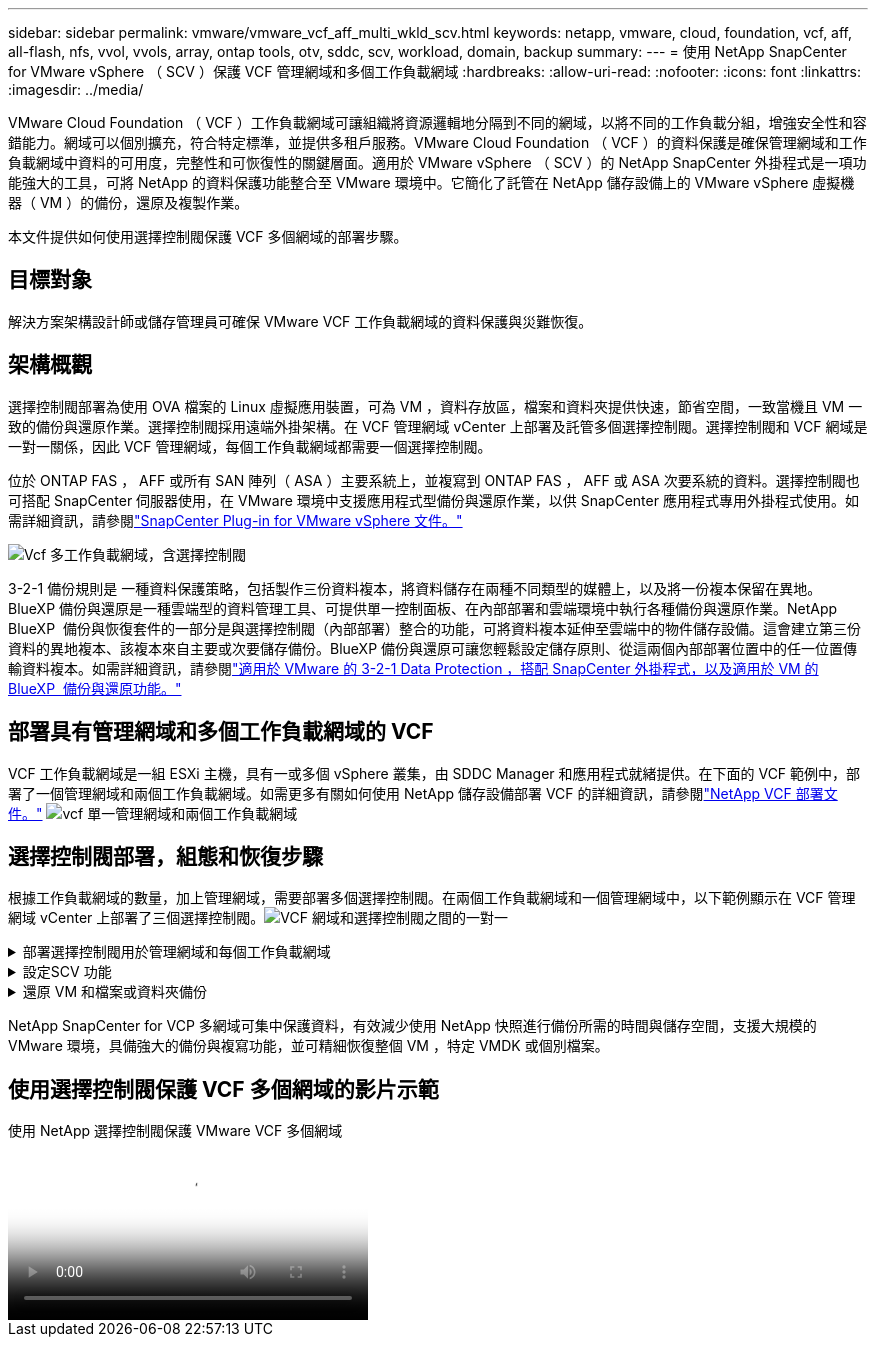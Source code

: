 ---
sidebar: sidebar 
permalink: vmware/vmware_vcf_aff_multi_wkld_scv.html 
keywords: netapp, vmware, cloud, foundation, vcf, aff, all-flash, nfs, vvol, vvols, array, ontap tools, otv, sddc, scv, workload, domain, backup 
summary:  
---
= 使用 NetApp SnapCenter for VMware vSphere （ SCV ）保護 VCF 管理網域和多個工作負載網域
:hardbreaks:
:allow-uri-read: 
:nofooter: 
:icons: font
:linkattrs: 
:imagesdir: ../media/


[role="lead"]
VMware Cloud Foundation （ VCF ）工作負載網域可讓組織將資源邏輯地分隔到不同的網域，以將不同的工作負載分組，增強安全性和容錯能力。網域可以個別擴充，符合特定標準，並提供多租戶服務。VMware Cloud Foundation （ VCF ）的資料保護是確保管理網域和工作負載網域中資料的可用度，完整性和可恢復性的關鍵層面。適用於 VMware vSphere （ SCV ）的 NetApp SnapCenter 外掛程式是一項功能強大的工具，可將 NetApp 的資料保護功能整合至 VMware 環境中。它簡化了託管在 NetApp 儲存設備上的 VMware vSphere 虛擬機器（ VM ）的備份，還原及複製作業。

本文件提供如何使用選擇控制閥保護 VCF 多個網域的部署步驟。



== 目標對象

解決方案架構設計師或儲存管理員可確保 VMware VCF 工作負載網域的資料保護與災難恢復。



== 架構概觀

選擇控制閥部署為使用 OVA 檔案的 Linux 虛擬應用裝置，可為 VM ，資料存放區，檔案和資料夾提供快速，節省空間，一致當機且 VM 一致的備份與還原作業。選擇控制閥採用遠端外掛架構。在 VCF 管理網域 vCenter 上部署及託管多個選擇控制閥。選擇控制閥和 VCF 網域是一對一關係，因此 VCF 管理網域，每個工作負載網域都需要一個選擇控制閥。

位於 ONTAP FAS ， AFF 或所有 SAN 陣列（ ASA ）主要系統上，並複寫到 ONTAP FAS ， AFF 或 ASA 次要系統的資料。選擇控制閥也可搭配 SnapCenter 伺服器使用，在 VMware 環境中支援應用程式型備份與還原作業，以供 SnapCenter 應用程式專用外掛程式使用。如需詳細資訊，請參閱link:https://docs.netapp.com/us-en/sc-plugin-vmware-vsphere/index.html["SnapCenter Plug-in for VMware vSphere 文件。"]

image:vmware-vcf-aff-image64.png["Vcf 多工作負載網域，含選擇控制閥"]

3-2-1 備份規則是 一種資料保護策略，包括製作三份資料複本，將資料儲存在兩種不同類型的媒體上，以及將一份複本保留在異地。BlueXP 備份與還原是一種雲端型的資料管理工具、可提供單一控制面板、在內部部署和雲端環境中執行各種備份與還原作業。NetApp BlueXP  備份與恢復套件的一部分是與選擇控制閥（內部部署）整合的功能，可將資料複本延伸至雲端中的物件儲存設備。這會建立第三份資料的異地複本、該複本來自主要或次要儲存備份。BlueXP 備份與還原可讓您輕鬆設定儲存原則、從這兩個內部部署位置中的任一位置傳輸資料複本。如需詳細資訊，請參閱link:https://docs.netapp.com/us-en/netapp-solutions/ehc/bxp-scv-hybrid-solution.html["適用於 VMware 的 3-2-1 Data Protection ，搭配 SnapCenter 外掛程式，以及適用於 VM 的 BlueXP  備份與還原功能。"]



== 部署具有管理網域和多個工作負載網域的 VCF

VCF 工作負載網域是一組 ESXi 主機，具有一或多個 vSphere 叢集，由 SDDC Manager 和應用程式就緒提供。在下面的 VCF 範例中，部署了一個管理網域和兩個工作負載網域。如需更多有關如何使用 NetApp 儲存設備部署 VCF 的詳細資訊，請參閱link:https://docs.netapp.com/us-en/netapp-solutions/vmware/vmware-vcf-overview.html["NetApp VCF 部署文件。"] image:vmware-vcf-aff-image51.png["vcf 單一管理網域和兩個工作負載網域"]



== 選擇控制閥部署，組態和恢復步驟

根據工作負載網域的數量，加上管理網域，需要部署多個選擇控制閥。在兩個工作負載網域和一個管理網域中，以下範例顯示在 VCF 管理網域 vCenter 上部署了三個選擇控制閥。image:vmware-vcf-aff-image63.png["VCF 網域和選擇控制閥之間的一對一"]

.部署選擇控制閥用於管理網域和每個工作負載網域  
[%collapsible]
====
. link:https://docs.netapp.com/us-en/sc-plugin-vmware-vsphere/scpivs44_download_the_ova_open_virtual_appliance.html["下載 Open Virtual Appliance （ OVA ）。"]
. 使用vSphere Client登入vCenter Server。瀏覽至 「管理」 > 「憑證」 > 「憑證管理」。新增信任的根憑證，並在憑證資料夾中安裝每個憑證。安裝憑證後、即可驗證及部署OVA。
. 登入  VCF 工作負載網域 vCenter ，然後部署 OVF 範本 以啟動 VMware 部署精靈。image:vmware-vcf-aff-image52.png["部署選擇控制閥 OVF 範本"]
+
｛ nbsp ｝

. 開啟 OVA 以啟動選擇控制閥，然後按一下 「安裝 VMware 工具」。
. 從 OVA 主控台，系統組態功能表產生 MFA 權杖。image:vmware-vcf-aff-image53.png["MFA for SnapCenter 管理網路介面登入"]
+
｛ nbsp ｝

. 使用部署時設定的管理員使用者名稱和密碼，以及使用維護主控台產生的 MFA 權杖，登入選擇控制閥管理 GUI 。
`https://<appliance-IP-address>:8080` 存取管理 GUI 。
+
image:vmware-vcf-aff-image54.png["NetApp SnapCenter for VMware vSphere Web 組態"]



====
.設定SCV 功能
[%collapsible]
====
若要備份或還原虛擬機器，請先新增主控資料存放區的儲存叢集或虛擬機器，然後建立保留和頻率的備份原則，並設定資源群組以保護資源。image:vmware-vcf-aff-image55.png["選擇控制閥使用入門"]

. 登入 vCenter Web Client ，然後按一下  工具列中的功能表，然後選取  SnapCenter Plug-in for VMware vSphere 和新增儲存設備。在選擇控制閥外掛程式的左導覽窗格中，按一下 儲存系統   ，然後選取新增選項。在新增儲存系統對話方塊中，輸入基本 SVM 或叢集資訊，然後選取 新增。輸入 NetApp 儲存 IP 位址並登入。
. 若要建立新的備份原則，請在選擇控制閥外掛程式的左導覽器窗格中，按一下 原則 ，然後選取新原則。在  「新增備份原則」頁面上，輸入原則組態資訊 ，然後按一下「新增」。image:vmware-vcf-aff-image56.png["建立備份原則"]
. 在選擇控制閥外掛程式的左導覽窗格中，按一下 資源群組 ，然後選取建立。在「建立資源群組」精靈的每個頁面上輸入必要資訊、選取要納入資源群組的VM和資料存放區、然後選取要套用至資源群組的備份原則、並指定備份排程。


image:vmware-vcf-aff-image57.png["建立資源群組"]

====
.還原 VM 和檔案或資料夾備份
[%collapsible]
====
可還原備份中的 VM ， VMDK ，檔案和資料夾。VM 可還原至同一 vCenter Server 中的原始主機或替代主機，或還原至由同一個 vCenter 管理的替代 ESXi 主機。若要存取備份中的檔案、您可以從備份掛載傳統資料存放區。您可以將備份掛載到建立備份的同一個ESXi主機、或掛載到具有相同類型VM和主機組態的替代ESXi主機。您可以在主機上多次掛載資料存放區。個別檔案和資料夾也可以在來賓檔案還原工作階段中還原，此工作階段會附加虛擬磁碟的備份複本，然後還原所選的檔案或資料夾。檔案和資料夾也可以還原。

VM 還原步驟

. 在 VMware vSphere 用戶端 GUI 中，按一下  工具列  中的功能表，然後從  下拉式清單中選取 VM 和範本，在 VM 上按一下滑鼠右鍵，然後在下拉  式清單中選取 SnapCenter Plug-in for VMware vSphere ，然後在次要下拉式清單中選取還原以啟動精靈。
. 在 還原 精靈中，選取您要還原的備份 Snapshot ，然後  在 還原範圍 欄位中選取整個虛擬機器，選取還原位置，然後輸入備份應裝載的目的地資訊。在  「選取位置」頁面上，選取還原的資料存放區的位置。檢閱「摘要」頁面 ，然後按一下「完成」。image:vmware-vcf-aff-image59.png["VM Restore"]
. 按一下  畫面底部的「近期工作」，以監控作業進度。


資料存放區還原步驟

. 以滑鼠右鍵按一下資料存放區，然後選取 SnapCenter Plug-in for VMware vSphere > Mount Backup 。
. 在 [ 掛載資料存放區 ] 頁面上，選取備份和備份位置（主要或次要），然後按一下 [ 掛載 ] 。


image:vmware-vcf-aff-image62.png["資料存放區還原"]

檔案與資料夾還原步驟

. 當您將虛擬附加磁碟用於來賓檔案或資料夾還原作業時，附加的目標 VM 必須先設定認證，才能還原。從  SnapCenter Plug-in for VMware vSphere 的外掛程式中，選取  「來賓檔案還原」和「以認證執行」區段，輸入使用者認證。對於使用者名稱，您必須輸入「 Administrator 」。image:vmware-vcf-aff-image60.png["還原認證"]
. 在 vSphere 用戶端的 VM 上按一下滑鼠右鍵，然後選取  SnapCenter Plug-in for VMware vSphere > 客體檔案還原。在  「還原範圍」頁面上，指定備份名稱， VMDK 虛擬磁碟和位置（主要或次要）。按一下摘要以確認。image:vmware-vcf-aff-image61.png["檔案與資料夾還原"]


====
NetApp SnapCenter for VCP 多網域可集中保護資料，有效減少使用 NetApp 快照進行備份所需的時間與儲存空間，支援大規模的 VMware 環境，具備強大的備份與複寫功能，並可精細恢復整個 VM ，特定 VMDK 或個別檔案。



== 使用選擇控制閥保護 VCF 多個網域的影片示範

.使用 NetApp 選擇控制閥保護 VMware VCF 多個網域
video::25a5a06c-1def-4aa4-ab00-b28100142194[panopto,width=360]